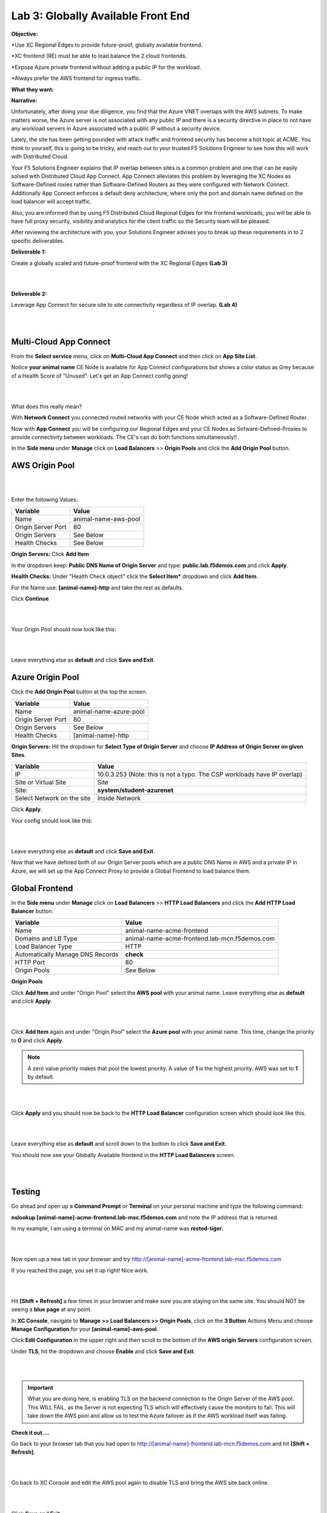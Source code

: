 Lab 3: Globally Available Front End 
================================================
**Objective:**

*Use XC Regional Edges to provide future-proof, globally available frontend.

*XC frontend (RE) must be able to load balance the 2 cloud frontends. 

*Expose Azure private frontend without adding a public IP for the workload. 

*Always prefer the AWS frontend for ingress traffic. 

**What they want:**

.. image:: ../images/mod2bizreq.png

**Narrative:**

Unfortunately, after doing your due diligence, you find that the Azure VNET overlaps with the AWS subnets. To make matters worse, 
the Azure server is not associated with any public IP and there is a security directive in place to not have any workload servers in Azure associated with a public IP without a security device. 

Lately, the site has been getting pounded with attack traffic and frontend security has become a hot topic at ACME. 
You think to yourself, this is going to be tricky, and reach out to your trusted F5 Solutions Engineer to see how this will work with Distributed Cloud. 

Your F5 Solutions Engineer explains that IP overlap between sites is a common problem and one that can be easily solved with Distributed Cloud App Connect. 
App Connect alleviates this problem by leveraging the XC Nodes as Software-Defined roxies rather than Software-Defined Routers as they were configured with Network Connect. Additionally App Connect enforces a default deny architecture, where only the port and domain name defined on the load balancer will accept traffic. 

Also, you are informed that by using F5 Distributed Cloud Regional Edges for the frontend workloads, you will be able to have full proxy security, visibility and analytics for the client traffic so the Security team will be pleased. 

After reviewing the architecture with you, your Solutions Engineer advises you to break up these requirements in to 2 specific deliverables. 

**Deliverable 1:**

Create a globally scaled and future-proof frontend with the XC Regional Edges **(Lab 3)**

|

.. image:: ../images/lab3.png

|

**Deliverable 2:**

Leverage App Connect for secure site to site connectivity regardless of IP overlap. **(Lab 4)**

|

.. image:: ../images/lab4goal.png

|

Multi-Cloud App Connect
----------------------------

From the **Select service** menu, click on **Multi-Cloud App Connect** and then click on **App Site List**.

Notice **your animal name** CE Node is available for App Connect configurations but shows a color status as Grey because of a Health Score of "Unused". Let's get an App Connect config going!

|

.. image:: ../images/appcsites.png

|

What does this really mean? 

With **Network Connect** you connected routed networks with your CE Node which acted as a Software-Defined Router. 

Now with **App Connect** you will be configuring our Regional Edges and your CE Nodes as Sofware-Defined-Proxies to provide connectivity between workloads. The CE's can do both functions simultaneously!!  

In the **Side menu** under **Manage** click on **Load Balancers** >> **Origin Pools** and click the **Add Origin Pool** button. 


AWS Origin Pool
----------------

|

.. image:: ../images/orig.png

|

Enter the following Values:

==============================  =====
Variable                        Value
==============================  =====
Name                            animal-name-aws-pool
Origin Server Port              80
Origin Servers                  See Below 
Health Checks                   See Below 
==============================  =====

**Origin Servers:** Click **Add Item**

In the dropdown keep:  **Public DNS Name of Origin Server** and type: **public.lab.f5demos.com** and click **Apply**. 

**Health Checks:** Under "Health Check object" click the **Select Item*** dropdown and click **Add Item**. 

For the Name use: **[animal-name]-http** and take the rest as defaults. 

Click **Continue**

|

.. image:: ../images/health.png

|

Your Origin Pool should now look like this: 

|

.. image:: ../images/origaws.png

|


Leave everything else as **default** and click **Save and Exit**.


Azure Origin Pool
---------------------

Click the **Add Origin Pool** button at the top the screen. 


==============================  =====
Variable                        Value
==============================  =====
Name                            animal-name-azure-pool
Origin Server Port              80
Origin Servers                  See Below 
Health Checks                   [animal-name]-http
==============================  =====

**Origin Servers:** 
Hit the dropdown for **Select Type of Origin Server** and choose **IP Address of Origin Server on given Sites**. 

==============================  =====
Variable                        Value
==============================  =====
IP                              10.0.3.253 (Note: this is not a typo. The CSP workloads have IP overlap)
Site or Virtual Site            Site
Site:                           **system/student-azurenet**
Select Network on the site      Inside Network
==============================  =====

Click **Apply**. 

Your config should look like this: 

|

.. image:: ../images/origazure.png

|

Leave everything else as **default** and click **Save and Exit**.

Now that we have defined both of our Origin Server pools which are a public DNS Name in AWS and a private IP in Azure, we will set up the App Connect Proxy to provide a Global Frontend to load balance them.

Global Frontend
----------------------------

In the **Side menu** under **Manage** click on **Load Balancers** >> **HTTP Load Balancers** and click the **Add HTTP Load Balancer** button. 

==================================    =====
Variable                              Value
==================================    =====
Name                                  animal-name-acme-frontend
Domains and LB Type                   animal-name-acme-frontend.lab-mcn.f5demos.com
Load Balancer Type                    HTTP
Automatically Manage DNS Records      **check**
HTTP Port                             80
Origin Pools                          See Below 
==================================    =====

**Origin Pools**

Click **Add Item** and under "Origin Pool" select the **AWS pool** with your animal name. Leave everything else as **default** and click **Apply**.

|

.. image:: ../images/awspri.png

|

Click **Add Item** again and under "Origin Pool" select the **Azure pool** with your animal name. This time, change the priority to **0** and click **Apply**.

.. Note:: A zero value priority makes that pool the lowest priority. A value of **1** is the highest priority. AWS was set to **1** by default. 

|

.. image:: ../images/azurepri.png

|

Click **Apply** and you should now be back to the **HTTP Load Balancer** configuration screen which should look like this. 

|

.. image:: ../images/httplb.png

|

Leave everything else as **default** and scroll down to the bottom to click **Save and Exit**.

You should now see your Globally Available frontend in the **HTTP Load Balancers** screen.

|

.. image:: ../images/newlb.png

|

Testing
---------------------


Go ahead and open up a **Command Prompt** or **Terminal** on your personal machine and type the following command: 

**nslookup [animal-name]-acme-frontend.lab-msc.f5demos.com** and note the IP address that is returned. 

In my example, I am using a terminal on MAC and my animal-name was **rested-tiger**.

|

.. image:: ../images/nslookup.png

|

Now open up a new tab in your browser and try http://[animal-name]-acme-frontend.lab-msc.f5demos.com

If you reached this page, you set it up right! Nice work. 

|

.. image:: ../images/awspub.png

|

Hit **[Shift + Refresh]** a few times in your browser and make sure you are staying on the same site. You should NOT be seeing a **blue page** at any point. 


In **XC Console**, navigate to **Manage >> Load Balancers >> Origin Pools**, click on the **3 Button** Actions Menu and choose **Manage Configuration** for your **[animal-name]-aws-pool**. 

Click **Edit Configuration** in the upper right and then scroll to the bottom of the **AWS origin Servers** configuration screen. 

Under **TLS**, hit the dropdown and choose **Enable** and click **Save and Exit**.

|

.. image:: ../images/tlsenable.png

|


.. Important:: What you are doing here, is enabling TLS on the backend connection to the Origin Server of the AWS pool. This WILL FAIL, as the Server is not expecting TLS which will effectively cause the monitors to fail. This will take down the AWS pool and allow us to test the Azure failover as if the AWS workload itself was failing. 

**Check it out....**

Go back to your browser tab that you had open to http://[animal-name]-frontend.lab-mcn.f5demos.com and hit **[Shift + Refresh]**.

|

.. image:: ../images/azurepub.png

|

Go back to XC Console and edit the AWS pool again to disable TLS and bring the AWS site back online. 

|

.. image:: ../images/disabletls.png

|

Click **Save and Exit**.

Go back to your browser tab that you had open to http://[animal-name]-frontend.lab-mcn.f5demos.com and hit **[Shift + Refresh]**.

You should be back to the AWS page now. 

|

.. image:: ../images/awspub.png

|

**Testing Load Balancing**

Although this isn't an ACME requirement at the moment, you decide to test an Active/Active pool configuration. 
Currrently, you have a Global frontend [http://animal-name-acme-frontend.lab-mcn.f5demos.com] that points to a pool with a public EC2 workload in AWS and a pool with a private IP workload in Azure sitting behind the CE.
You are configured for Active/Standby load-balancing of the pools due to the priority setting in the pool. 


In **XC Console**, navigate to **Manage >> HTTP Load Balancers**,  click on the **3 Button** Actions Menu and choose **Manage Configuration** for your **[animal-name]-acme-frontend**. 

Click **Edit Configuration** in the upper right and then click the **pencil/edit** icon next to the Azure Origin Pool. 

|

.. image:: ../images/editazure.png

|

Change the priority to **1**, click **Apply** and **Save and Exit**.

Go back to your browser tab that you had open to http://[animal-name]-frontend.lab-mcn.f5demos.com and hit **[Shift + Refresh]**.


|

.. image:: ../images/weird-results.png

|

Dashboard and Analytics
-------------------------

Now that we've sent several requests to our shiny new **Globally Available Frontend**, we can take a look at the traffic dashboards. 

In **XC Console** >> **Multi-Cloud App Connect** >> **Virtual Hosts** click on **HTTP Load Balancers**. 

Click directly on your **[animal-name-acme-frontend]**.

|

.. image:: ../images/lbs.png

|

This will take you to the **Performance Monitoring** Dashboard. If you took a break or don't see any live traffic, try tuning your time-frame. 

|

.. image:: ../images/time.png

|

You should see a number of metrics including a **Application Health** score which may NOT be at **100** due to the AWS site being offline earlier when we tested failover.

|

.. image:: ../images/metrics.png

|

Notice the invaluable **End to end Latency** analytic. Click on the **Metrics** tab. 

|

.. image:: ../images/met1.png

|

Click on the **Health** Percent metric over on the right side. Use the time-sliders at the bottom to try and zoom in to the approximate time when the applications health was poor. 


|

.. image:: ../images/timeslide.png

|

In my example, I am zooming in to approx 12:33AM and can click the color block to get a filtered view of the requests as they were being served at that time. 

|

.. image:: ../images/timeslide2.png

|

We can confirm that the Standby Azure workload was sure enough serving up requests during that time. 

|

.. image:: ../images/requests.png

|

Click the **Traffic Tab** in the top menu and change your time-frame back to **1 hour**. 

This graph shows you a visual representation on where your traffic is ingressing our Regional Edges. In my example below, I am local to the DC area, so you can see I consistently hit the DC12 RE in Ashburn Virginia. 

You may see different Source Sites depending where you are geographically located. In production you would see several source sites here if your customer traffic is geographically diverse. 


You can also see the load balancer name and the Origin Servers to the right. If you hover over them you will get a Request Rate metric.

|

.. image:: ../images/traffic.png

|

Click the **Origin Servers Tab** in the top menu and change your time-frame to **1 hour**. At the bottom left, change your setting to **50** items per page. 

Why do you think there are so many Origin Servers showing for the AWS EC2 workload DNS name?

|

.. image:: ../images/originserve.png

|

Click the **Requests Tab** in the top menu and change your time-frame to **1 hour**. At the bottom left, change your setting to **50** items per page. 

The request log has a wealth of information. Literally everything about the request is logged and analyzed.

Choose any request in the log and click the **expand** arrow next to the time-stamp. 

Every request has built in End-to-End analytics. You can also click on **JSON** to see the request log in JSON format. 

|

.. image:: ../images/rl.png

|

Feel free to explore additional requests and/or fields while other students are getting caught up. 

Sanity Check
-------------
**This is what you just deployed.**

|

.. image:: ../images/lab3review.png

|

**We hope you enjoyed this lab!**

**End of Lab 3**

















 










 









